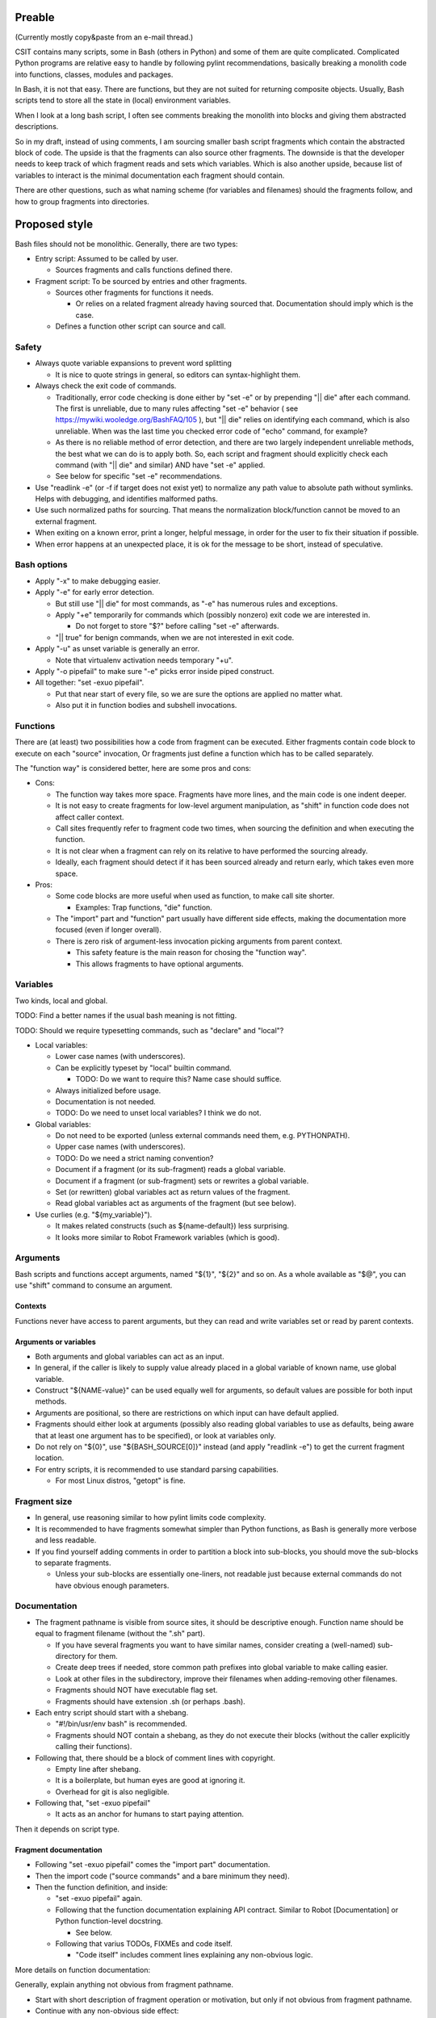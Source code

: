 ..
   Copyright (c) 2018 Cisco and/or its affiliates.
   Licensed under the Apache License, Version 2.0 (the "License");
   you may not use this file except in compliance with the License.
   You may obtain a copy of the License at:
..
       http://www.apache.org/licenses/LICENSE-2.0
..
   Unless required by applicable law or agreed to in writing, software
   distributed under the License is distributed on an "AS IS" BASIS,
   WITHOUT WARRANTIES OR CONDITIONS OF ANY KIND, either express or implied.
   See the License for the specific language governing permissions and
   limitations under the License.

Preable
^^^^^^^

(Currently mostly copy&paste from an e-mail thread.)

CSIT contains many scripts, some in Bash (others in Python)
and some of them are quite complicated.
Complicated Python programs are relative easy to handle
by following pylint recommendations,
basically breaking a monolith code
into functions, classes, modules and packages.

In Bash, it is not that easy.
There are functions, but they are not suited for returning composite objects.
Usually, Bash scripts tend to store all the state
in (local) environment variables.

When I look at a long bash script,
I often see comments breaking the monolith
into blocks and giving them abstracted descriptions.

So in my draft, instead of using comments,
I am sourcing smaller bash script fragments
which contain the abstracted block of code.
The upside is that the fragments can also source other fragments.
The downside is that the developer needs to keep track
of which fragment reads and sets which variables.
Which is also another upside,
because list of variables to interact
is the minimal documentation each fragment should contain.

There are other questions, such as what naming scheme
(for variables and filenames) should the fragments follow,
and how to group fragments into directories.

Proposed style
^^^^^^^^^^^^^^

Bash files should not be monolithic. Generally, there are two types:

+ Entry script: Assumed to be called by user.

  + Sources fragments and calls functions defined there.

+ Fragment script: To be sourced by entries and other fragments.

  + Sources other fragments for functions it needs.

    + Or relies on a related fragment already having sourced that.
      Documentation should imply which is the case.

  + Defines a function other script can source and call.

Safety
~~~~~~

+ Always quote variable expansions to prevent word splitting

  + It is nice to quote strings in general, so editors can syntax-highlight them.

+ Always check the exit code of commands.

  + Traditionally, error code checking is done either by "set -e"
    or by prepending "|| die" after each command.
    The first is unreliable, due to many rules affecting "set -e" behavior
    ( see https://mywiki.wooledge.org/BashFAQ/105 ), but "|| die"
    relies on identifying each command, which is also unreliable.
    When was the last time you checked error code of "echo" command,
    for example?

  + As there is no reliable method of error detection, and there are two
    largely independent unreliable methods, the best what we can do
    is to apply both. So, each script and fragment should explicitly
    check each command (with "|| die" and similar) AND have "set -e" applied.

  + See below for specific "set -e" recommendations.

+ Use "readlink -e" (or -f if target does not exist yet) to normalize
  any path value to absolute path without symlinks. Helps with debugging,
  and identifies malformed paths.

+ Use such normalized paths for sourcing. That means the normalization
  block/function cannot be moved to an external fragment.

+ When exiting on a known error, print a longer, helpful message,
  in order for the user to fix their situation if possible.

+ When error happens at an unexpected place, it is ok for the message
  to be short, instead of speculative.

Bash options
~~~~~~~~~~~~

+ Apply "-x" to make debugging easier.

+ Apply "-e" for early error detection.

  + But still use "|| die" for most commands,
    as "-e" has numerous rules and exceptions.

  + Apply "+e" temporarily for commands which (possibly nonzero)
    exit code we are interested in.

    + Do not forget to store "$?" before calling "set -e" afterwards.

  + "|| true" for benign commands, when we are not interested in exit code.

+ Apply "-u" as unset variable is generally an error.

  + Note that virtualenv activation needs temporary "+u".

+ Apply "-o pipefail" to make sure "-e" picks error inside piped construct.

+ All together: "set -exuo pipefail".

  + Put that near start of every file, so we are sure
    the options are applied no matter what.

  + Also put it in function bodies and subshell invocations.

Functions
~~~~~~~~~

There are (at least) two possibilities how a code from fragment can be executed.
Either fragments contain code block to execute on each "source" invocation,
Or fragments just define a function which has to be called separately.

The "function way" is considered better, here are some pros and cons:

+ Cons:

  + The function way takes more space. Fragments have more lines,
    and the main code is one indent deeper.

  + It is not easy to create fragments for low-level argument manipulation,
    as "shift" in function code does not affect caller context.

  + Call sites frequently refer to fragment code two times,
    when sourcing the definition and when executing the function.

  + It is not clear when a fragment can rely on its relative
    to have performed the sourcing already.

  + Ideally, each fragment should detect if it has been sourced already
    and return early, which takes even more space.

+ Pros:

  + Some code blocks are more useful when used as function,
    to make call site shorter.

    + Examples: Trap functions, "die" function.

  + The "import" part and "function" part usually have different side effects,
    making the documentation more focused (even if longer overall).

  + There is zero risk of argument-less invocation picking arguments
    from parent context.

    + This safety feature is the main reason for chosing the "function way".

    + This allows fragments to have optional arguments.

Variables
~~~~~~~~~

Two kinds, local and global.

TODO: Find a better names if the usual bash meaning is not fitting.

TODO: Should we require typesetting commands, such as "declare" and "local"?

+ Local variables:

  + Lower case names (with underscores).

  + Can be explicitly typeset by "local" builtin command.

    + TODO: Do we want to require this? Name case should suffice.

  + Always initialized before usage.

  + Documentation is not needed.

  + TODO: Do we need to unset local variables? I think we do not.

+ Global variables:

  + Do not need to be exported (unless external commands need them,
    e.g. PYTHONPATH).

  + Upper case names (with underscores).

  + TODO: Do we need a strict naming convention?

  + Document if a fragment (or its sub-fragment) reads a global variable.

  + Document if a fragment (or sub-fragment) sets or rewrites a global variable.

  + Set (or rewritten) global variables act as return values of the fragment.

  + Read global variables act as arguments of the fragment (but see below).

+ Use curlies (e.g. "${my_variable}").

  + It makes related constructs (such as ${name-default}) less surprising.

  + It looks more similar to Robot Framework variables (which is good).

Arguments
~~~~~~~~~

Bash scripts and functions accept arguments, named "${1}", "${2}" and so on.
As a whole available as "$@", you can use "shift" command to consume an argument.

Contexts
--------

Functions never have access to parent arguments, but they can read and write
variables set or read by parent contexts.

Arguments or variables
----------------------

+ Both arguments and global variables can act as an input.

+ In general, if the caller is likely to supply value already placed
  in a global variable of known name, use global variable.

+ Construct "${NAME-value}" can be used equally well for arguments,
  so default values are possible for both input methods.

+ Arguments are positional, so there are restrictions on which input
  can have default applied.

+ Fragments should either look at arguments (possibly also
  reading global variables to use as defaults, being aware that at least one
  argument has to be specified), or look at variables only.

+ Do not rely on "${0}", use "${BASH_SOURCE[0]}" instead (and apply "readlink -e")
  to get the current fragment location.

+ For entry scripts, it is recommended to use standard parsing capabilities.

  + For most Linux distros, "getopt" is fine.

Fragment size
~~~~~~~~~~~~~

+ In general, use reasoning similar to how pylint limits code complexity.

+ It is recommended to have fragments somewhat simpler than Python functions,
  as Bash is generally more verbose and less readable.

+ If you find yourself adding comments in order to partition a block
  into sub-blocks, you should move the sub-blocks to separate fragments.

  + Unless your sub-blocks are essentially one-liners,
    not readable just because external commands do not have
    obvious enough parameters.

Documentation
~~~~~~~~~~~~~

+ The fragment pathname is visible from source sites, it should be
  descriptive enough. Function name should be equal to fragment filename
  (without the ".sh" part).

  + If you have several fragments you want to have similar names,
    consider creating a (well-named) sub-directory for them.

  + Create deep trees if needed, store common path prefixes into global variable
    to make calling easier.

  + Look at other files in the subdirectory, improve their filenames
    when adding-removing other filenames.

  + Fragments should NOT have executable flag set.

  + Fragments should have extension .sh (or perhaps .bash).

+ Each entry script should start with a shebang.

  + "#!/bin/usr/env bash" is recommended.

  + Fragments should NOT contain a shebang, as they do not execute their blocks
    (without the caller explicitly calling their functions).

+ Following that, there should be a block of comment lines with copyright.

  + Empty line after shebang.

  + It is a boilerplate, but human eyes are good at ignoring it.

  + Overhead for git is also negligible.

+ Following that, "set -exuo pipefail"

  + It acts as an anchor for humans to start paying attention.

Then it depends on script type.

Fragment documentation
----------------------

+ Following "set -exuo pipefail" comes the "import part" documentation.

+ Then the import code ("source commands" and a bare minimum they need).

+ Then the function definition, and inside:

  + "set -exuo pipefail" again.

  + Following that the function documentation explaining API contract.
    Similar to Robot [Documentation] or Python function-level docstring.

    + See below.

  + Following that varius TODOs, FIXMEs and code itself.

    + "Code itself" includes comment lines explaining any non-obvious logic.

More details on function documentation:

Generally, explain anything not obvious from fragment pathname.

+ Start with short description of fragment operation or motivation,
  but only if not obvious from fragment pathname.

+ Continue with any non-obvious side effect:

  + List global variables read

    + Including descriptions of semantics of their values,
      perhaps mentioning which fragment is supposed to set them.

    + The "including descriptions" part applies to other items as well.

  + List global variables set, unset, reset, or otherwise updated.

  + Hardcoded values used in code.

    + Not critical, but can hint at future improvements.

  + Files or directories read (so caller can make sure their content is ready).

  + Files or directories updated (created, deleted, wiped, otherwise edited).

  + Functions called (so reader can look them up).

    + No need to list fragments sourced, as they should be visible enough
      in the code.

  + External commands executed.

    + Because their behavior can change "out of bounds", meaning
      the contributor changin the implementation of the extrenal command
      can be unaware of this particular fragment interested in its side effects.

  + Exit code of the last executed command.

    + Usually, most fragments should be "pass or die",
      but some callers might be interested in results without using
      global variables to store them.

    + Remember, "exit 1" ends not only the fragment, but all scripts
      in the source chain.

      + Prefer calling "die" function. This way the caller can redefine
        that function if there is a good reason for not exiting
        on fragment function failure.

  + TODO: Programs installed, services started, URLs downloaded from, ...

  + TODO: Add more items when you spot them.

  + TODO: Is the current order recommended?

Entry script documentation
--------------------------

+ After "set -exuo pipefail", high-level description.

  + Then TODOs and FIXMEs.

  + Entry scripts are rarely reused, so side effects
    are not that important to document.

+ Then few commented lines to import "die" function.

+ Then block of "source" commands for fragment functions needed.

  + In alphabetical order, place any special fragment
    in the previous block (for "die").

+ Then block of function calls (with parameters).

Other general recommendations
~~~~~~~~~~~~~~~~~~~~~~~~~~~~~

+ Do not repeat yourself even in documentation:

  + For hardcoded values, write general description (instead of copying the value),
    so when someone edits the value in the code, your description still applies.

  + If affected directory name is taken from a global variable,
    you can distribute the directory description over the two items.

  + If most of side effects come from sub-fragment,
    point the reader to the sub-fragment documentation.

    + TODO: Fragment trees can have large effects. Should we require
      intermediate fragments to actively hide them whenever possible?

+ But do repeat yourself if the information crosses fragments.

  + Do not skip an item just because the reader should have read
    parent/child documentation already.

  + Frequently it is convenient to copy&paste an item description
    between fragments.

  + But sometimes it is useful when descriptions vary. For example:

    + A global variable setter can document how does it figure out the value
      (without caring about what it will be used for by other fragments).

    + A global variable reader can document how does it use the value
      (without caring about how did it was figured out by the setter).

+ When possible, make the code look like Python (or Robot Framework).
  Those are three primary languages CSIT code relies on,
  so it is nicer for the readers to see similar expressions when possible.
  Examples:

  + Use indentation, 1 level is 4 spaces.

  + Use "if" instead of "&&" constructs.

  + For comparisons use operators such as "!=" (needs "[[").

+ No more than 80 characters per line.

  + If long commands are needed, use string variables to shorten them.

  + If long strings are needed, use "+=" operator to grow them over few lines.

  + If "|| die" does not fit with all the arguments, use curly braces:

    + Current line has "|| {",

    + Next line has the dire commands (indented one level deeper),

    + Final line closes with "}" at original intent level.
